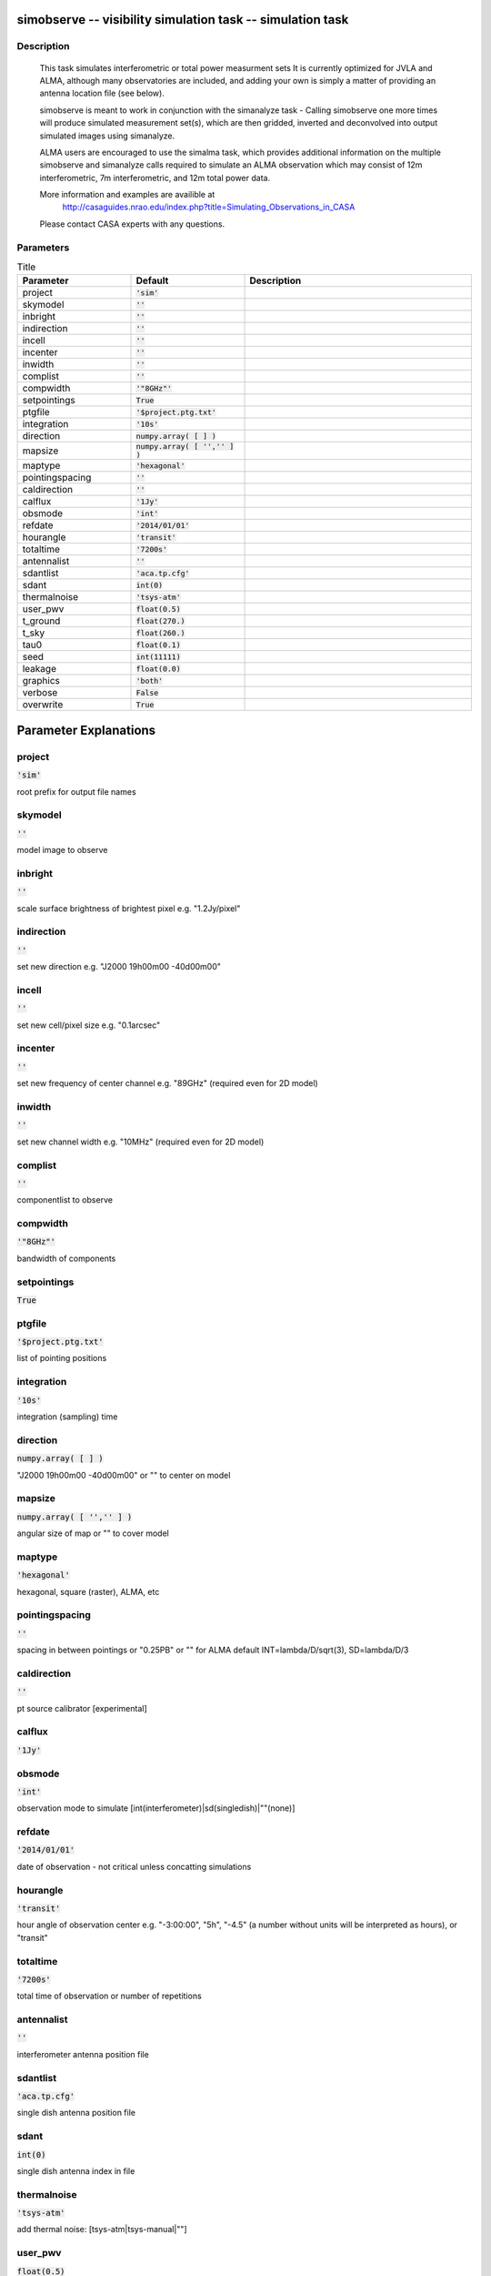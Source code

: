 simobserve -- visibility simulation task -- simulation task
=======================================

Description
---------------------------------------

    This task simulates interferometric or total power measurment sets 
    It is currently optimized for JVLA and ALMA, although many observatories
    are included, and adding your own is simply a matter of providing an
    antenna location file (see below). 
    
    simobserve is meant to work in conjunction with the simanalyze task - 
    Calling simobserve one more times will produce simulated measurement
    set(s), which are then gridded, inverted and deconvolved into output
    simulated images using simanalyze. 
    
    ALMA users are encouraged to use the simalma task, which provides 
    additional information on the multiple simobserve and simanalyze 
    calls required to simulate an ALMA observation which may consist of 
    12m interferometric, 7m interferometric, and 12m total power data.
    
    More information and examples are availible at 
     http://casaguides.nrao.edu/index.php?title=Simulating_Observations_in_CASA
    Please contact CASA experts with any questions.




Parameters
---------------------------------------

.. list-table:: Title
   :widths: 25 25 50 
   :header-rows: 1
   
   * - Parameter
     - Default
     - Description
   * - project
     - :code:`'sim'`
     - 
   * - skymodel
     - :code:`''`
     - 
   * - inbright
     - :code:`''`
     - 
   * - indirection
     - :code:`''`
     - 
   * - incell
     - :code:`''`
     - 
   * - incenter
     - :code:`''`
     - 
   * - inwidth
     - :code:`''`
     - 
   * - complist
     - :code:`''`
     - 
   * - compwidth
     - :code:`'"8GHz"'`
     - 
   * - setpointings
     - :code:`True`
     - 
   * - ptgfile
     - :code:`'$project.ptg.txt'`
     - 
   * - integration
     - :code:`'10s'`
     - 
   * - direction
     - :code:`numpy.array( [  ] )`
     - 
   * - mapsize
     - :code:`numpy.array( [ '','' ] )`
     - 
   * - maptype
     - :code:`'hexagonal'`
     - 
   * - pointingspacing
     - :code:`''`
     - 
   * - caldirection
     - :code:`''`
     - 
   * - calflux
     - :code:`'1Jy'`
     - 
   * - obsmode
     - :code:`'int'`
     - 
   * - refdate
     - :code:`'2014/01/01'`
     - 
   * - hourangle
     - :code:`'transit'`
     - 
   * - totaltime
     - :code:`'7200s'`
     - 
   * - antennalist
     - :code:`''`
     - 
   * - sdantlist
     - :code:`'aca.tp.cfg'`
     - 
   * - sdant
     - :code:`int(0)`
     - 
   * - thermalnoise
     - :code:`'tsys-atm'`
     - 
   * - user_pwv
     - :code:`float(0.5)`
     - 
   * - t_ground
     - :code:`float(270.)`
     - 
   * - t_sky
     - :code:`float(260.)`
     - 
   * - tau0
     - :code:`float(0.1)`
     - 
   * - seed
     - :code:`int(11111)`
     - 
   * - leakage
     - :code:`float(0.0)`
     - 
   * - graphics
     - :code:`'both'`
     - 
   * - verbose
     - :code:`False`
     - 
   * - overwrite
     - :code:`True`
     - 


Parameter Explanations
=======================================



project
---------------------------------------

:code:`'sim'`

root prefix for output file names


skymodel
---------------------------------------

:code:`''`

model image to observe


inbright
---------------------------------------

:code:`''`

scale surface brightness of brightest pixel e.g. "1.2Jy/pixel"


indirection
---------------------------------------

:code:`''`

set new direction e.g. "J2000 19h00m00 -40d00m00"


incell
---------------------------------------

:code:`''`

set new cell/pixel size e.g. "0.1arcsec"


incenter
---------------------------------------

:code:`''`

set new frequency of center channel e.g. "89GHz" (required even for 2D model)


inwidth
---------------------------------------

:code:`''`

set new channel width e.g. "10MHz" (required even for 2D model)


complist
---------------------------------------

:code:`''`

componentlist to observe


compwidth
---------------------------------------

:code:`'"8GHz"'`

bandwidth of components


setpointings
---------------------------------------

:code:`True`




ptgfile
---------------------------------------

:code:`'$project.ptg.txt'`

list of pointing positions


integration
---------------------------------------

:code:`'10s'`

integration (sampling) time


direction
---------------------------------------

:code:`numpy.array( [  ] )`

"J2000 19h00m00 -40d00m00" or "" to center on model


mapsize
---------------------------------------

:code:`numpy.array( [ '','' ] )`

angular size of map or "" to cover model


maptype
---------------------------------------

:code:`'hexagonal'`

hexagonal, square (raster), ALMA, etc


pointingspacing
---------------------------------------

:code:`''`

spacing in between pointings or "0.25PB" or "" for ALMA default INT=lambda/D/sqrt(3), SD=lambda/D/3 


caldirection
---------------------------------------

:code:`''`

pt source calibrator [experimental]


calflux
---------------------------------------

:code:`'1Jy'`




obsmode
---------------------------------------

:code:`'int'`

observation mode to simulate [int(interferometer)|sd(singledish)|""(none)]


refdate
---------------------------------------

:code:`'2014/01/01'`

date of observation - not critical unless concatting simulations


hourangle
---------------------------------------

:code:`'transit'`

hour angle of observation center e.g. "-3:00:00", "5h", "-4.5" (a number without units will be interpreted as hours), or "transit" 


totaltime
---------------------------------------

:code:`'7200s'`

total time of observation or number of repetitions


antennalist
---------------------------------------

:code:`''`

interferometer antenna position file


sdantlist
---------------------------------------

:code:`'aca.tp.cfg'`

single dish antenna position file


sdant
---------------------------------------

:code:`int(0)`

single dish antenna index in file


thermalnoise
---------------------------------------

:code:`'tsys-atm'`

add thermal noise: [tsys-atm|tsys-manual|""]


user_pwv
---------------------------------------

:code:`float(0.5)`

Precipitable Water Vapor in mm


t_ground
---------------------------------------

:code:`float(270.)`

ambient temperature


t_sky
---------------------------------------

:code:`float(260.)`

atmospheric temperature


tau0
---------------------------------------

:code:`float(0.1)`

zenith opacity


seed
---------------------------------------

:code:`int(11111)`

random number seed


leakage
---------------------------------------

:code:`float(0.0)`

cross polarization (interferometer only)


graphics
---------------------------------------

:code:`'both'`

display graphics at each stage to [screen|file|both|none]


verbose
---------------------------------------

:code:`False`




overwrite
---------------------------------------

:code:`True`

overwrite files starting with $project




